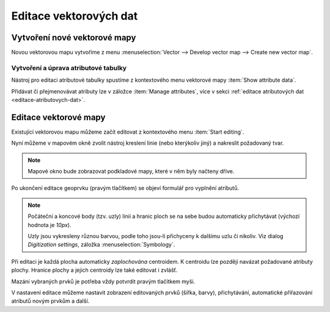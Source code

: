 .. index::
   pair: vektorová data; editace
   single: v.edit
   single: g.gui.vdigit
   see: editace; topologie

Editace vektorových dat
-----------------------

Vytvoření nové vektorové mapy
=============================

Novou vektorovou mapu vytvoříme z menu  
:menuselection:`Vector --> Develop vector map --> Create new vector map`.

.. figure:: images/create-vector.png
   :class: small
   :scale-latex: 55

   Dialog pro vytvoření nové vektorové mapy.

.. noteadvanced::
      
   Klíč (*key column*) označuje v dialogovém okně název atributu,
   který bude sloužit pro definovaní vazby mezi geometrickou a
   atributovou částí popisu geoprvků, ve výchozím nastavení se jedná o
   atribut ``cat``.

.. notecmd:: Vytvoření prázdné vektorové mapy

    .. code-block:: bash 
    
        v.edit map=novy_vektor tool=create

Vytvoření a úprava atributové tabulky
~~~~~~~~~~~~~~~~~~~~~~~~~~~~~~~~~~~~~

Nástroj pro editaci atributové tabulky spustíme z kontextového menu
vektorové mapy :item:`Show attribute data`.

.. figure:: images/edit-attributes-01.png
   :class: middle
   :scale-latex: 70

   Spuštění správce atributových dat.

.. raw:: latex

   \newpage

Přidávat či přejmenovávat atributy lze v záložce :item:`Manage
attributes`, více v sekci :ref:`editace atributových dat
<editace-atributovych-dat>`.

.. figure:: images/attribute-table.png
   :class: middle
   :scale-latex: 65
   
   Přidání nového atributu s názvem ``popis``.

.. raw:: latex

      \newpage
      
.. _editace-vektorovych-dat:

Editace vektorové mapy
======================

Existující vektorovou mapu můžeme začít editovat z kontextového menu
:item:`Start editing`.

.. figure:: images/edit-vector-01.png
   :class: middle
   :scale-latex: 50
     
   Spuštění editace vektorových dat z kontextového menu správce vrstev.
    
Nyní můžeme v mapovém okně zvolit nástroj kreslení linie (nebo kterýkoliv jiný)
a nakreslit požadovaný tvar.

.. note:: Mapové okno bude zobrazovat podkladové mapy, které v něm byly načteny
    dříve.

Po ukončení editace geoprvku (pravým tlačítkem) se objeví formulář pro vyplnění
atributů.

.. figure:: images/edit-vector-02.png
   :class: middle
   :scale-latex: 55

   Definice atributů pro nově vytvořený vektorový geoprvek.

.. note::
      
   Počáteční a koncové body (tzv. uzly) linií a hranic ploch se na
   sebe budou automaticky přichytávat (výchozí hodnota je `10px`).

   Uzly jsou vykresleny různou barvou, podle toho jsou-li
   přichyceny k dalšímu uzlu či nikoliv. Viz dialog
   `Digitization settings`, záložka :menuselection:`Symbology`.

Při editaci je každá plocha automaticky *zaplochována* centroidem. K
centroidu lze později navázat požadované atributy plochy. Hranice
plochy a jejich centroidy lze také editovat i zvlášť.

Mazání vybraných prvků je potřeba vždy potvrdit pravým tlačítkem myši.

V nastavení editace můžeme nastavit zobrazení editovaných prvků (šířka, barvy),
přichytávání, automatické přiřazování atributů novým prvkům a další.

.. figure:: images/editing-settings.png
   :class: small
   :scale-latex: 40
        
   Nastavení editace.

.. noteadvanced:: Editovat vektorové prvky lze také v příkazové řádce pomocí modulu
    :grassCmd:`v.edit`.
